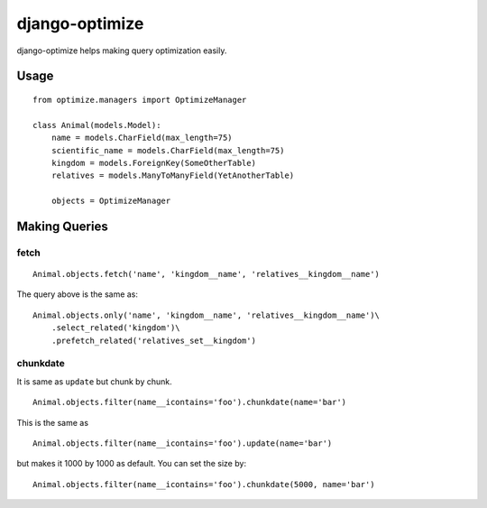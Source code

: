 django-optimize
===============

django-optimize helps making query optimization easily.

Usage
------------

::

    from optimize.managers import OptimizeManager
    
    class Animal(models.Model):
        name = models.CharField(max_length=75)
        scientific_name = models.CharField(max_length=75)
        kingdom = models.ForeignKey(SomeOtherTable)
        relatives = models.ManyToManyField(YetAnotherTable)

        objects = OptimizeManager


Making Queries
--------------

fetch
^^^^^

::

    Animal.objects.fetch('name', 'kingdom__name', 'relatives__kingdom__name')
    
The query above is the same as:

::

    Animal.objects.only('name', 'kingdom__name', 'relatives__kingdom__name')\
        .select_related('kingdom')\
        .prefetch_related('relatives_set__kingdom')


chunkdate
^^^^^^^^^

It is same as ``update`` but chunk by chunk.

::

    Animal.objects.filter(name__icontains='foo').chunkdate(name='bar')

This is the same as 

::

    Animal.objects.filter(name__icontains='foo').update(name='bar')

but makes it 1000 by 1000 as default. You can set the size by:

::

    Animal.objects.filter(name__icontains='foo').chunkdate(5000, name='bar')
